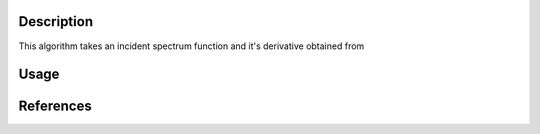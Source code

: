 .. algorithm::

.. summary::

.. relatedalgorithms::

.. properties::

Description
-----------

This algorithm takes an incident spectrum function and it's derivative obtained from

Usage
-----

References
------------

.. categories::

.. sourcelink::